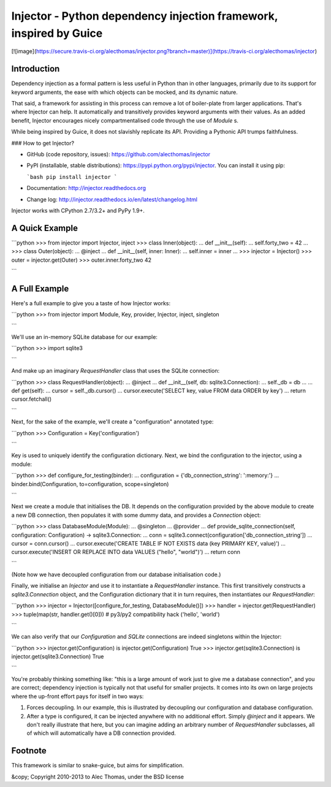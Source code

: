 Injector - Python dependency injection framework, inspired by Guice
===================================================================

[![image](https://secure.travis-ci.org/alecthomas/injector.png?branch=master)](https://travis-ci.org/alecthomas/injector)

Introduction
------------

Dependency injection as a formal pattern is less useful in Python than in other languages, primarily due to its support for keyword arguments, the ease with which objects can be mocked, and its dynamic nature.

That said, a framework for assisting in this process can remove a lot of boiler-plate from larger applications. That's where Injector can help. It automatically and transitively provides keyword arguments with their values. As an added benefit, Injector encourages nicely compartmentalised code through the use of `Module` s.

While being inspired by Guice, it does not slavishly replicate its API. Providing a Pythonic API trumps faithfulness.

### How to get Injector?

* GitHub (code repository, issues): https://github.com/alecthomas/injector

* PyPI (installable, stable distributions): https://pypi.python.org/pypi/injector. You can install it using pip:

  ```bash
  pip install injector
  ```

* Documentation: http://injector.readthedocs.org
* Change log: http://injector.readthedocs.io/en/latest/changelog.html

Injector works with CPython 2.7/3.2+ and PyPy 1.9+.

A Quick Example
---------------


```python
>>> from injector import Injector, inject
>>> class Inner(object):
...     def __init__(self):
...         self.forty_two = 42
...
>>> class Outer(object):
...     @inject
...     def __init__(self, inner: Inner):
...         self.inner = inner
...
>>> injector = Injector()
>>> outer = injector.get(Outer)
>>> outer.inner.forty_two
42

```

A Full Example
--------------

Here's a full example to give you a taste of how Injector works:


```python
>>> from injector import Module, Key, provider, Injector, inject, singleton

```

We'll use an in-memory SQLite database for our example:


```python
>>> import sqlite3

```

And make up an imaginary `RequestHandler` class that uses the SQLite connection:


```python
>>> class RequestHandler(object):
...   @inject
...   def __init__(self, db: sqlite3.Connection):
...     self._db = db
...
...   def get(self):
...     cursor = self._db.cursor()
...     cursor.execute('SELECT key, value FROM data ORDER by key')
...     return cursor.fetchall()

```

Next, for the sake of the example, we'll create a "configuration" annotated type:


```python
>>> Configuration = Key('configuration')

```

Key is used to uniquely identify the configuration dictionary. Next, we bind the configuration to the injector, using a module:


```python
>>> def configure_for_testing(binder):
...     configuration = {'db_connection_string': ':memory:'}
...     binder.bind(Configuration, to=configuration, scope=singleton)

```

Next we create a module that initialises the DB. It depends on the configuration provided by the above module to create a new DB connection, then populates it with some dummy data, and provides a `Connection` object:


```python
>>> class DatabaseModule(Module):
...   @singleton
...   @provider
...   def provide_sqlite_connection(self, configuration: Configuration) -> sqlite3.Connection:
...     conn = sqlite3.connect(configuration['db_connection_string'])
...     cursor = conn.cursor()
...     cursor.execute('CREATE TABLE IF NOT EXISTS data (key PRIMARY KEY, value)')
...     cursor.execute('INSERT OR REPLACE INTO data VALUES ("hello", "world")')
...     return conn

```

(Note how we have decoupled configuration from our database initialisation code.)

Finally, we initialise an `Injector` and use it to instantiate a `RequestHandler` instance. This first transitively constructs a `sqlite3.Connection` object, and the Configuration dictionary that it in turn requires, then instantiates our `RequestHandler`:


```python
>>> injector = Injector([configure_for_testing, DatabaseModule()])
>>> handler = injector.get(RequestHandler)
>>> tuple(map(str, handler.get()[0]))  # py3/py2 compatibility hack
('hello', 'world')

```

We can also verify that our `Configuration` and `SQLite` connections are indeed singletons within the Injector:


```python
>>> injector.get(Configuration) is injector.get(Configuration)
True
>>> injector.get(sqlite3.Connection) is injector.get(sqlite3.Connection)
True

```

You're probably thinking something like: "this is a large amount of work just to give me a database connection", and you are correct; dependency injection is typically not that useful for smaller projects. It comes into its own on large projects where the up-front effort pays for itself in two ways:

1.  Forces decoupling. In our example, this is illustrated by decoupling our configuration and database configuration.
2.  After a type is configured, it can be injected anywhere with no additional effort. Simply `@inject` and it appears. We don't really illustrate that here, but you can imagine adding an arbitrary number of `RequestHandler` subclasses, all of which will automatically have a DB connection provided.

Footnote
--------

This framework is similar to snake-guice, but aims for simplification.

&copy; Copyright 2010-2013 to Alec Thomas, under the BSD license


